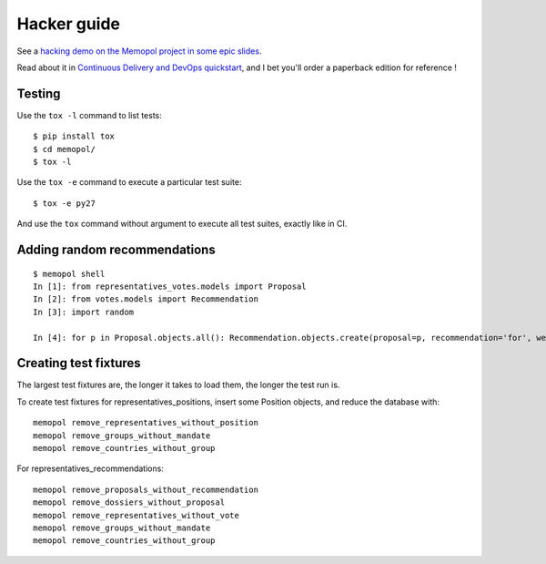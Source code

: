 Hacker guide
~~~~~~~~~~~~

See a `hacking demo on the Memopol project in some epic
slides
<https://slides.com/jamespic/cd-devops/fullscreen#/>`_.

Read about it in `Continuous Delivery and DevOps
quickstart
<https://www.packtpub.com/application-development/continuous-delivery-and-devops-%E2%80%93-quickstart-guide-second-edition)>`_,
and I bet you'll order a paperback edition for reference !

Testing
=======

Use the ``tox -l`` command to list tests::

    $ pip install tox
    $ cd memopol/
    $ tox -l

Use the ``tox -e`` command to execute a particular test suite::

    $ tox -e py27

And use the ``tox`` command without argument to execute all test suites,
exactly like in CI.

Adding random recommendations
=============================

::

    $ memopol shell
    In [1]: from representatives_votes.models import Proposal
    In [2]: from votes.models import Recommendation
    In [3]: import random

    In [4]: for p in Proposal.objects.all(): Recommendation.objects.create(proposal=p, recommendation='for', weight=random.randint(1,10))


Creating test fixtures
======================

The largest test fixtures are, the longer it takes to load them, the longer the
test run is.

To create test fixtures for representatives_positions, insert some Position
objects, and reduce the database with::

    memopol remove_representatives_without_position
    memopol remove_groups_without_mandate
    memopol remove_countries_without_group

For representatives_recommendations::

    memopol remove_proposals_without_recommendation
    memopol remove_dossiers_without_proposal
    memopol remove_representatives_without_vote
    memopol remove_groups_without_mandate
    memopol remove_countries_without_group

